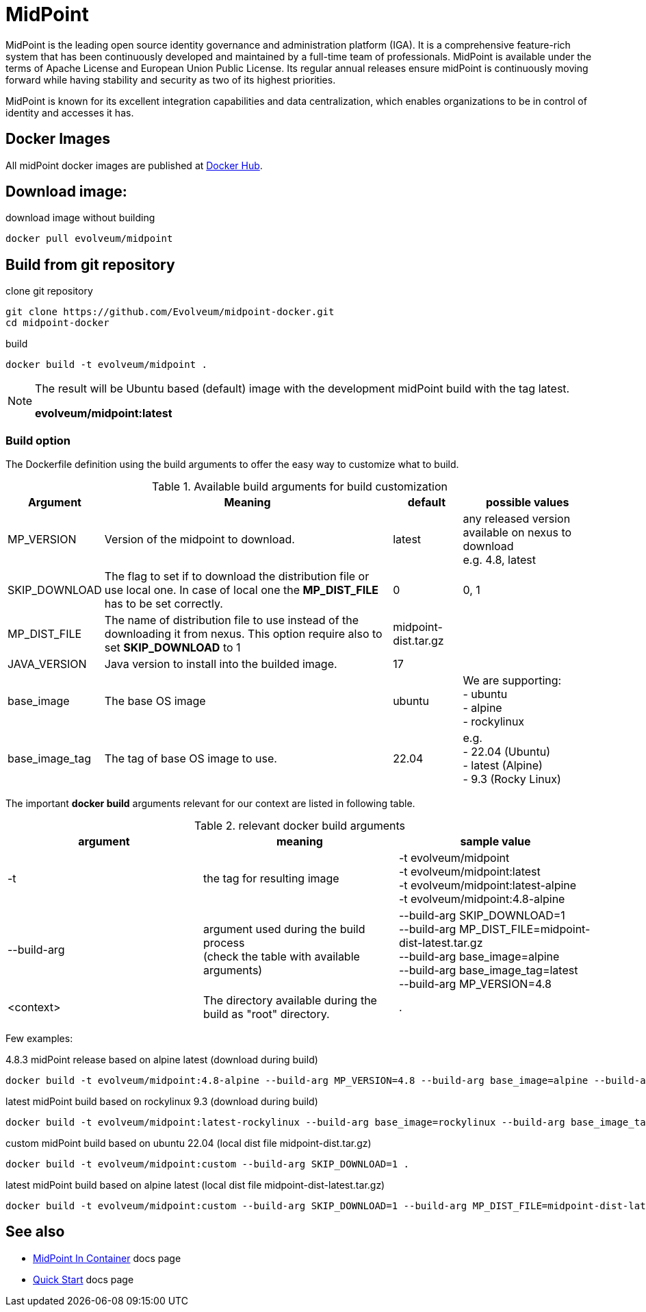 = MidPoint

MidPoint is the leading open source identity governance and administration platform (IGA).
It is a comprehensive feature-rich system that has been continuously developed and maintained by a full-time team of professionals.
MidPoint is available under the terms of Apache License and European Union Public License.
Its regular annual releases ensure midPoint is continuously moving forward while having stability and security as two of its highest priorities.

MidPoint is known for its excellent integration capabilities and data centralization, which enables organizations to be in control of identity and accesses it has.

== Docker Images

All midPoint docker images are published at link:https://hub.docker.com/r/evolveum/midpoint[Docker Hub].

== Download image:

.download image without building
[source,bash]
----
docker pull evolveum/midpoint
----

== Build from git repository

.clone git repository
[source,bash]
----
git clone https://github.com/Evolveum/midpoint-docker.git
cd midpoint-docker
----

.build
[source,bash]
----
docker build -t evolveum/midpoint .
----

[NOTE]
====
The result will be Ubuntu based (default) image with the development midPoint build with the tag latest.

*evolveum/midpoint:latest*
====

=== Build option

The Dockerfile definition using the build arguments to offer the easy way to customize what to build.

[%autowidth]
.Available build arguments for build customization
|===
| Argument | Meaning | default | possible values

| MP_VERSION
| Version of the midpoint to download.
| latest
| any released version available on nexus to download +
e.g. 4.8, latest

| SKIP_DOWNLOAD
| The flag to set if to download the distribution file or use local one.
In case of local one the *MP_DIST_FILE* has to be set correctly.
| 0
| 0, 1

| MP_DIST_FILE
| The name of distribution file to use instead of the downloading it from nexus.
This option require also to set *SKIP_DOWNLOAD* to 1
| midpoint-dist.tar.gz
| 

| JAVA_VERSION
| Java version to install into the builded image.
| 17
|

| base_image
| The base OS image
| ubuntu
| We are supporting: +
- ubuntu +
- alpine +
- rockylinux

| base_image_tag
| The tag of base OS image to use.
| 22.04
| e.g. +
- 22.04 (Ubuntu) +
- latest (Alpine) +
- 9.3 (Rocky Linux) + 

|===

The important *docker build* arguments relevant for our context are listed in following table.

.relevant docker build arguments
|===
| argument | meaning | sample value

| -t
| the tag for resulting image
| -t evolveum/midpoint +
-t evolveum/midpoint:latest +
-t evolveum/midpoint:latest-alpine +
-t evolveum/midpoint:4.8-alpine

| --build-arg
| argument used during the build process +
(check the table with available arguments)
| --build-arg SKIP_DOWNLOAD=1 +
--build-arg MP_DIST_FILE=midpoint-dist-latest.tar.gz +
--build-arg base_image=alpine +
--build-arg base_image_tag=latest +
--build-arg MP_VERSION=4.8

| <context>
| The directory available during the build as "root" directory.
| .

|===

Few examples:

.4.8.3 midPoint release based on alpine latest (download during build)
[source,bash]
docker build -t evolveum/midpoint:4.8-alpine --build-arg MP_VERSION=4.8 --build-arg base_image=alpine --build-arg base_image_tag=latest .

.latest midPoint build based on rockylinux 9.3 (download during build)
[source,bash]
docker build -t evolveum/midpoint:latest-rockylinux --build-arg base_image=rockylinux --build-arg base_image_tag=9.3 .

.custom midPoint build based on ubuntu 22.04 (local dist file midpoint-dist.tar.gz)
[source,bash]
docker build -t evolveum/midpoint:custom --build-arg SKIP_DOWNLOAD=1 .
 
.latest midPoint build based on alpine latest (local dist file midpoint-dist-latest.tar.gz)
[source,bash]
docker build -t evolveum/midpoint:custom --build-arg SKIP_DOWNLOAD=1 --build-arg MP_DIST_FILE=midpoint-dist-latest.tar.gz --build-arg base_image=alpine --build-arg base_image_tag=latest .

== See also

* link:https://docs.evolveum.com/midpoint/install/containers/[MidPoint In Container] docs page
* link:https://docs.evolveum.com/midpoint/quickstart/[Quick Start] docs page
